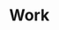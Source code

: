 #+HUGO_BASE_DIR: ../..
#+HUGO_SECTION: docs/work

* Work
:PROPERTIES:
:EXPORT_HUGO_CUSTOM_FRONT_MATTER: :bookFlatSection true
:EXPORT_FILE_NAME: _index
:END:
